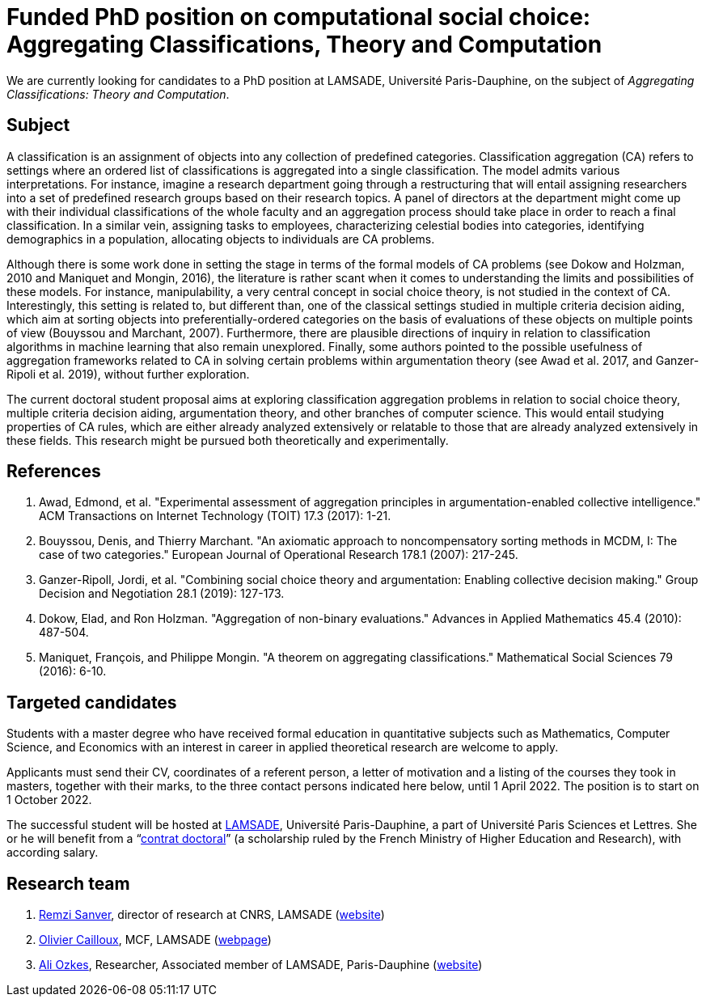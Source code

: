 = Funded PhD position on computational social choice: Aggregating Classifications, Theory and Computation

We are currently looking for candidates to a PhD position at LAMSADE, Université Paris-Dauphine, on the subject of _Aggregating Classifications: Theory and Computation_.

== Subject
A classification is an assignment of objects into any collection of predefined categories. Classification aggregation (CA) refers to settings where an ordered list of classifications is aggregated into a single classification. The model admits various interpretations. For instance, imagine a research department going through a restructuring that will entail assigning researchers into a set of predefined research groups based on their research topics. A panel of directors at the department might come up with their individual classifications of the whole faculty and an aggregation process should take place in order to reach a final classification. In a similar vein, assigning tasks to employees, characterizing celestial bodies into categories, identifying demographics in a population, allocating objects to individuals are CA problems. 

Although there is some work done in setting the stage in terms of the formal models of CA problems (see Dokow and Holzman, 2010 and Maniquet and Mongin, 2016), the literature is rather scant when it comes to understanding the limits and possibilities of these models. For instance, manipulability, a very central concept in social choice theory, is not studied in the context of CA. Interestingly, this setting is related to, but different than, one of the classical settings studied in multiple criteria decision aiding, which aim at sorting objects into preferentially-ordered categories on the basis of evaluations of these objects on multiple points of view (Bouyssou and Marchant, 2007). Furthermore, there are plausible directions of inquiry in relation to classification algorithms in machine learning that also remain unexplored. Finally, some authors pointed to the possible usefulness of aggregation frameworks related to CA in solving certain problems within argumentation theory (see Awad et al. 2017, and Ganzer-Ripoli et al. 2019), without further exploration.  

The current doctoral student proposal aims at exploring classification aggregation problems in relation to social choice theory, multiple criteria decision aiding, argumentation theory, and other branches of computer science. This would entail studying properties of CA rules, which are either already analyzed extensively or relatable to those that are already analyzed extensively in these fields. This research might be pursued both theoretically and experimentally. 

== References
. Awad, Edmond, et al. "Experimental assessment of aggregation principles in argumentation-enabled collective intelligence." ACM Transactions on Internet Technology (TOIT) 17.3 (2017): 1-21.
. Bouyssou, Denis, and Thierry Marchant. "An axiomatic approach to noncompensatory sorting methods in MCDM, I: The case of two categories." European Journal of Operational Research 178.1 (2007): 217-245.
. Ganzer-Ripoll, Jordi, et al. "Combining social choice theory and argumentation: Enabling collective decision making." Group Decision and Negotiation 28.1 (2019): 127-173.
. Dokow, Elad, and Ron Holzman. "Aggregation of non-binary evaluations." Advances in Applied Mathematics 45.4 (2010): 487-504.
. Maniquet, François, and Philippe Mongin. "A theorem on aggregating classifications." Mathematical Social Sciences 79 (2016): 6-10.

== Targeted candidates
Students with a master degree who have received formal education in quantitative subjects such as Mathematics, Computer Science, and Economics with an interest in career in applied theoretical research are welcome to apply.

Applicants must send their CV, coordinates of a referent person, a letter of motivation and a listing of the courses they took in masters, together with their marks, to the three contact persons indicated here below, until 1 April 2022. The position is to start on 1 October 2022.

The successful student will be hosted at https://www.lamsade.dauphine.fr/[LAMSADE], Université Paris-Dauphine, a part of Université Paris Sciences et Lettres.
She or he will benefit from a “link:https://www.enseignementsup-recherche.gouv.fr/fr/le-financement-doctoral-46472[contrat doctoral]” (a scholarship ruled by the French Ministry of Higher Education and Research), with according salary.

== Research team
. mailto:remzi.sanver@lamsade.dauphine.fr[Remzi Sanver], director of research at CNRS, LAMSADE (https://sanver.bilgi.edu.tr/[website])
. mailto:olivier.cailloux@lamsade.dauphine.fr[Olivier Cailloux], MCF, LAMSADE (https://www.lamsade.dauphine.fr/~ocailloux/[webpage])
. mailto:ali.ozkes@devinci.fr[Ali Ozkes], Researcher, Associated member of LAMSADE, Paris-Dauphine (https://ozkesali.github.io/[website])


